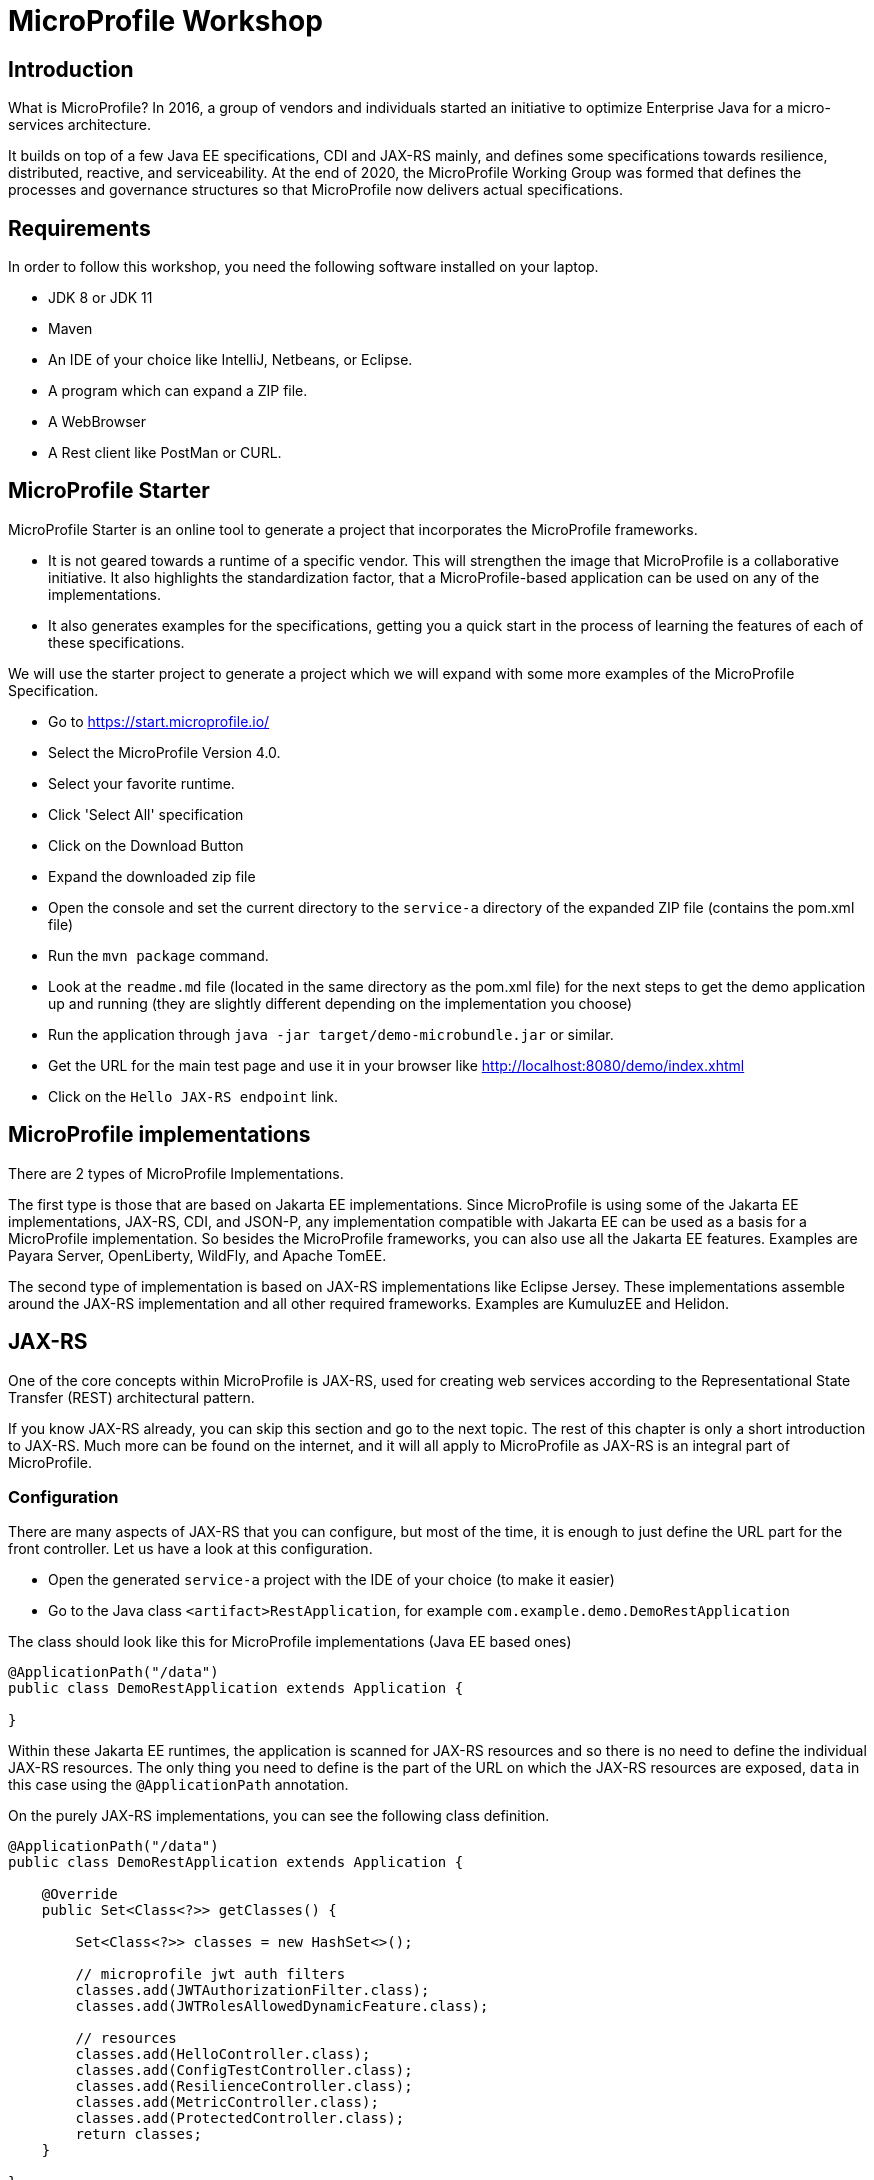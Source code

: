 # MicroProfile Workshop

## Introduction

What is MicroProfile? In 2016, a group of vendors and individuals started an initiative to optimize Enterprise Java for a micro-services architecture.

It builds on top of a few Java EE specifications, CDI and JAX-RS mainly, and defines some specifications towards resilience, distributed, reactive, and serviceability. At the end of 2020, the MicroProfile Working Group was formed that defines the processes and governance structures so that MicroProfile now delivers actual specifications.

## Requirements

In order to follow this workshop, you need the following software installed on your laptop.

* JDK 8 or JDK 11
* Maven
* An IDE of your choice like IntelliJ, Netbeans, or Eclipse.
* A program which can expand a ZIP file.
* A WebBrowser
* A Rest client like PostMan or CURL.

## MicroProfile Starter

MicroProfile Starter is an online tool to generate a project that incorporates the MicroProfile frameworks.

* It is not geared towards a runtime of a specific vendor. This will strengthen the image that MicroProfile is a collaborative initiative. It also highlights the standardization factor, that a MicroProfile-based application can be used on any of the implementations.
* It also generates examples for the specifications, getting you a quick start in the process of learning the features of each of these specifications.

We will use the starter project to generate a project which we will expand with some more examples of the MicroProfile Specification.

* Go to https://start.microprofile.io/
* Select the MicroProfile Version 4.0.
* Select your favorite runtime.
* Click 'Select All' specification
* Click on the Download Button
* Expand the downloaded zip file
* Open the console and set the current directory to the `service-a` directory of the expanded ZIP file (contains the pom.xml file)
* Run the `mvn package` command.
* Look at the `readme.md` file (located in the same directory as the pom.xml file) for the next steps to get the demo application up and running (they are slightly different depending on the implementation you choose)
* Run the application through `java -jar target/demo-microbundle.jar` or similar.
* Get the URL for the main test page and use it in your browser like http://localhost:8080/demo/index.xhtml
* Click on the `Hello JAX-RS endpoint` link.

## MicroProfile implementations

There are 2 types of MicroProfile Implementations.

The first type is those that are based on Jakarta EE implementations. Since MicroProfile is using some of the Jakarta EE implementations, JAX-RS, CDI, and JSON-P, any implementation compatible with Jakarta EE can be used as a basis for a MicroProfile implementation.
So besides the MicroProfile frameworks, you can also use all the Jakarta EE features. Examples are Payara Server, OpenLiberty, WildFly, and Apache TomEE.

The second type of implementation is based on JAX-RS implementations like Eclipse Jersey. These implementations assemble around the JAX-RS implementation and all other required frameworks. Examples are KumuluzEE and Helidon.

## JAX-RS

One of the core concepts within MicroProfile is JAX-RS, used for creating web services according to the Representational State Transfer (REST) architectural pattern.

If you know JAX-RS already, you can skip this section and go to the next topic. The rest of this chapter is only a short introduction to JAX-RS. Much more can be found on the internet, and it will all apply to MicroProfile as JAX-RS is an integral part of MicroProfile.

### Configuration

There are many aspects of JAX-RS that you can configure, but most of the time, it is enough to just define the URL part for the front controller.  Let us have a look at this configuration.

* Open the generated `service-a` project with the IDE of your choice (to make it easier)
* Go to the Java class `<artifact>RestApplication`, for example `com.example.demo.DemoRestApplication`

The class should look like this for MicroProfile implementations (Java EE based ones)

----
@ApplicationPath("/data")
public class DemoRestApplication extends Application {

}
----

Within these Jakarta EE runtimes, the application is scanned for JAX-RS resources and so there is no need to define the individual JAX-RS resources. The only thing you need to define is the part of the URL on which the JAX-RS resources are exposed, `data` in this case using the `@ApplicationPath` annotation.

On the purely JAX-RS implementations, you can see the following class definition.

----
@ApplicationPath("/data")
public class DemoRestApplication extends Application {

    @Override
    public Set<Class<?>> getClasses() {

        Set<Class<?>> classes = new HashSet<>();

        // microprofile jwt auth filters
        classes.add(JWTAuthorizationFilter.class);
        classes.add(JWTRolesAllowedDynamicFeature.class);

        // resources
        classes.add(HelloController.class);
        classes.add(ConfigTestController.class);
        classes.add(ResilienceController.class);
        classes.add(MetricController.class);
        classes.add(ProtectedController.class);
        return classes;
    }

}
----

Here we need to define all JAX-RS resource so that they are found by the implementation and functionality can be used.

### JAX-RS resources

After the configuration, we can start creating the REST endpoints. We do this by annotating a POJO class with the `javax.ws.rs.Path` annotation. By doing this, it marks the class as a REST endpoint and defines the URL for the endpoint.

* Open the generated `service-a` project with the IDE of your choice (to make it easier)
* Go to the Java class `HelloController`, for example `com.example.demo.HelloController`

----
@Path("/hello")
@Singleton
public class HelloController {

    @GET
    public String sayHello() {
        return "Hello World";
    }
}
----

Besides the path annotation, which makes the endpoint available at the URL `<host>/<root>/data/hello`, you see also the `@Singleton` annotation. This `javax.inject.Singleton` CDI annotation defines that all requests are handled by a single instance. By default, when no annotation is given, a new instance is created for each new request. But since REST calls are meant to be stateless, there is no need to have a new instance of the class for each request. We will see later on that for most MicroProfile features a so-called CDI Scope defining annotation is required in order to work properly. After all, MicroProfile is built on top of CDI and is using CDI features extensively.

On the method, we see the `javax.ws.rs.GET` annotation which makes that any GET operation on the URL defined by the `@Path` will be handled by this method. In this case, it just returns the (HTML) text `Hello World`.

[[dynamic-jaxrs]]
### Dynamic Resources

In this section, we will add new functionality to our demo project which was generated by the MicroProfile Starter application. We will make the above Hello-world style application a bit more interactive and will pass it the name of the person we want to greet.

So when we use the URL `<host>/<root>/data/greet/Rudy`, we want to have the response `Hello Rudy`.

* Open the generated `service-a` project with the IDE of your choice.
* Create a new Java class called `GreetingResource`.
* Add the `@javax.ws.rs.Path("greet")` and the `@javax.inject.Singleton` at the class definition.
* Create the method which will implement the 'business logic'. In this case a simple greeter method.
----
public String sayHi(String name) {
    return "Hello " + name;
}
----
* Let us convert this method to a REST endpoint by adding the `@javax.ws.rs.GET` and `@javax.ws.rs.Path("{name}")` to the method. The `@Path` here defines the placeholder within the URL to retrieve our parameter. When we put something within curly brackets in the `@Path` it is not considered a fixed value but denotes a variable, a placeholder which will be determined for each request.
* Map the placeholder of the URL to the method parameter by annotating the method parameter with `@javax.ws.rs.PathParam("name")`. The value of the placeholder defined within the `@Path` and value used in `@PathParam` must match of course.

The complete Java code looks like this:

----
@Path("/greet")
@Singleton
public class GreetingResource {

    @GET
    @Path("{name}")
    public String sayHi(@PathParam("name") String name) {
        return "Hello "+name;
    }
}
----

Remark: For the JAX-RS based implementations, we need to add this `GreetingResource` class to the list of JAX-RS endpoints within the `<artifact>RestApplication` class.

You can now run the updated application and see if the URL works as intended.

### JSON support

The support for consuming and producing JSON is a required feature for all implementations of MicroProfile.  This is already by default when the implementation is based on Jakarta EE. As a developer, you don't need to configure anything, just indicating that a certain endpoint uses the JSON (de)serialization.

In this example, we will create an endpoint that accepts some JSON payload through a POST and returns some JSON data as a result.

* Open the generated `service-a` project with the IDE of your choice.
* Create a new Java class called `InputData`. It will hold the data received through the endpoint. It is just a POJO with 2 properties, `name` and `age`.
----
public class InputData {

    private String name;
    private int age;
    // getters and setter omitted
----
* Create a new Java class called `OutputData`. It will hold the data sent by the endpoint. It is just a POJO with 2 properties, `name` and `year`.
----
public class OutputData {

    private String name;
    private int year;
    // getters and setter omitted
----
* Create a new Java class called `PersonResource`.
* Add the `@javax.ws.rs.Path("person")` and the `@javax.inject.Singleton` at the class definition.
* Create the method which will implement the 'business logic'. Here it will calculate the year of birth based on the age.
----
public OutputData calculateYear(InputData inputData) {
    OutputData result = new OutputData();
    result.setName(inputData.getName());
    LocalDateTime year = LocalDateTime.now().minusYears(inputData.getAge());
    result.setYear(year.getYear());

    return result;
}
----
* Convert this method to a REST endpoint by adding the following annotations
----
@javax.ws.rs.POST
@javax.ws.rs.Consumes(javax.ws.rs.core.MediaType.APPLICATION_JSON)
@javax.ws.rs.Produces(javax.ws.rs.core.MediaType.APPLICATION_JSON)
----
* We now define the Http Method as POST, and specify that the body and result need to be converted to/from JSON.

The complete Java code for `PersonResource` looks like this:

----
@Path("/person")
@Singleton
public class PersonResource {

    @POST
    @Consumes(MediaType.APPLICATION_JSON)
    @Produces(MediaType.APPLICATION_JSON)
    public OutputData calculateYear(InputData inputData) {
        OutputData result = new OutputData();
        result.setName(inputData.getName());
        LocalDateTime year = LocalDateTime.now().minusYears(inputData.getAge());
        result.setYear(year.getYear());

        return result;
    }
}
----

Remark: For the JAX-RS based implementations, we need to add this `PersonResource` class to the list of JAX-RS endpoints within the `<artifact>RestApplication` class.

You can test this endpoint with the following CURL command. use the corresponding functionality of a REST client tool like PostMan.

----
curl  -H "Content-Type: application/json" --data '{"name":"Rudy","age":48}' -X POST http://localhost:8080/data/person
----

### Validating input

In the above example when we calculate the year, we do not perform any check on the input data. In this example, we will fix this as data validation is an important part of your application.

With JAX-RS, the HTTP status of the response tells us something about the outcome of the request. Until now, we have just returned some value (a String, a POJO transformed to JSON, etc ...) from the method which was interpreted by the system as a success and thus status 200 is used.
If we want to define the HTTP Status our-self, we have to return an instance of `javax.ws.rs.core.Response`. In this example, we will validate if the `age` value is a valid value and return an HTTP Error Status in case it is not.

* Open the generated `service-a` project with the IDE of your choice.
* Copy the code within the `PersonResource` to a new Java Class `ValidatingPersonResource`.
* Change the `@Path` value to `person2` since we need a different URL than the original endpoint.
* Change the return value of the method from `OutputData` to `javax.ws.rs.core.Response`
* Add the following check at the beginning of the method.
----
if (inputData.getAge() < 1) {
    return Response.status(PRECONDITION_FAILED).build();
}
----
* The 'Precondition Failed' corresponds with HTTP Status 412 and is used to indicate that the requirements for the input data aren't met. In this case, an age value of 0 or lower is not valid.
* Change the return for the method to type Response as follow:
----
return Response.ok().entity(result).build();
----
* We now specifically define the HTTP status of the response (ok which means 200) and define the payload of the response with the `entity()` method.


The method should look now like this
----
public Response calculateYear(InputData inputData) {
    if (inputData.getAge() < 1) {
        return Response.status(PRECONDITION_FAILED).build();
    }
    OutputData result = new OutputData();
    result.setName(inputData.getName());
    LocalDateTime year = LocalDateTime.now().minusYears(inputData.getAge());
    result.setYear(year.getYear());

    return Response.ok().entity(result).build();
}
----

Remark: For the JAX-RS based implementations, we need to add this `ValidatingPersonResource` class to the list of JAX-RS endpoints within the `<artifact>RestApplication` class.

After deploying the updated version of our application we can test it out with a similar CURL command. Do not forget to change the URL and to play with the value of the age within the JSON data we send.

----
curl  -H "Content-Type: application/json" --data '{"name":"Rudy","age":48}' -X POST http://localhost:8080/data/person2
curl  -H "Content-Type: application/json" --data '{"name":"Rudy","age":-1}' -X POST http://localhost:8080/data/person2
----

## CDI

With CDI (Contexts and Dependency Injection), you can easily get hold of a required dependency for your code like a service or utility class.

If you know CDI already, you can skip this section and go to the next topic. The rest of this chapter is only a short introduction. Much more can be found on the internet and it will all apply to MicroProfile as CDI is an integral part of MicroProfile.

When relying on CDI, there is no need to instantiate the object, called a CDI bean, yourself. This is done by the container but it does much more than just performing the creation. It also makes sure that you receive a copy of the object suited for your situation based on the scope you specified. It wraps the object in a proxy and the functionality which is specified by the container and/or the developer (applying interceptors and alike) and allows for initialization of the object.


### Scopes

Within CDI, you can assign your component a specific scope. Classic scopes are `RequestScoped`, `SessionScoped` and `ApplicationScoped`. This scope determines if a new instance needs to be created or an existing one can be reused. When you define the Class as `RequestScoped` then you receive a different instance for each request. On the other hand, there is only one instance created and used in case you use the `ApplicationScoped`. When there are no users and request specific data, this one is, of course, a memory-efficient way.

Within MicroProfile based applications, the `RequestScoped` and `ApplicationScoped` are the 2 most important scopes. The first one can be used when you store some request-specific information. The latter will be used for service or utility like stateless classes.

Let us update the Dynamic Resources example of the JAX-RS section. In case you skipped, have a look, at <<dynamic-jaxrs, Dynamic Resources>>


* Open the generated `service-a` project with the IDE of your choice.
* Create a new Java class called `GreetingHelper`.
* Define the CDI scope as `javax.enterprise.context.ApplicationScoped` since is it a stateless helper method.
* Define the 'business' method, here it returns a greeting for a name.
----
  public String defineGreeting(String name) {
      return "Hello " + name;
  }
----
* 'Inject' the `GreetingHelper` within the `GreetingController` we have created in the JAX-RS example.
----
@Inject
private GreetingHelper greetingHelper;
----
* The container will provide a suitable object for this dependency to our controller. In this example, it is just the instance of the _GreetingHelper_ the container has prepared for us.
* Use the _GreetingHelper_ within the `sayHi` method. It is a good practice to keep the 'business logic' separated (the greeting logic) from the code responsible for the interfacing with the client (the JAX-RS code in our case) to increase the reusability later on if needed.


### beans.xml

The `beans.xml` file can be used to configure the CDI functionality within your application. You can use it to activate alternative bean definitions and interceptors.  They are not covered in this tutorial, so have a look at some internet resource for examples on this.

The `beans.xml` can also be used to indicate what Java classes must be turned into a CDI bean.  You can have the option `ALL` that creates a CDI bean definition for all Java classes. That is the case for the generated demo code although this is not the best practice. It is required for some examples on certain runtimes to work correctly.

The preferred mode for the _discovery mode_ is the value `ANNOTATED`. It gives you as developer the full control of what is handled by the CDI engine and is optimal from a performance perspective. It only creates CDI bean metadata for those Java classes that have a CDI scope annotation (the correct definition is any java class that has a bean defining annotation) and thus less memory is used to store this information.


* Open the generated `service-a` project with the IDE of your choice.
* Change the `bean-discovery-mode`property value within the `beans.xml` file.
----
beans xmlns="http://xmlns.jcp.org/xml/ns/javaee"
       xmlns:xsi="http://www.w3.org/2001/XMLSchema-instance"
       xsi:schemaLocation="http://xmlns.jcp.org/xml/ns/javaee http://xmlns.jcp.org/xml/ns/javaee/beans_1_1.xsd"
       bean-discovery-mode="annotated">
----

### Initialization

When a CDI bean is created by the container, it gets initialized with all other dependencies. But as a developer, you have the chance to perform some specific initialization too. There is also the option to execute a method when the CDI bean is removed from the container and made available for Garbage Collection but this is less used.

The method annotated with the `javax.annotation.PostConstruct` annotation gets executed after the bean has received all the other dependencies but just before it is placed into service within the container. The developer can use it for any programmatic preparation of the CDI bean and can use at that point already all the _injected_ references.

As an example, we will continue on the previous example and will initialize the _Hello_ greeting value in a variable.

* Open the generated `service-a` project with the IDE of your choice.
* Create an instance variable in the class GreetingHelper to hold the greeting value
----
private String greetingMsg;
----
* Create the initialization method where we set the instance variable.
----
public void init() {
   greetingMsg = "Hello from helper %s";
}
----
* Annotate the `init()` method with `javax.annotation.PostConstruct` so that the method is executed when the CDI bean is created.
* Use the `greetingMsg` variable within the `defineGreeting()` method.

### Factory method

Besides the initialization method described in the previous section, there are situations where you need to perform a more complex setup of the CDI bean. For those cases, you can use the factory method pattern to create your CDI bean.

In that scenario, you instantiate the object yourself and perform any necessary action. Other dependencies aren't injected automatically into your instance, but you can programmatically access the CDI container and requests beans from it.

A method can be marked as creating a CDI bean with the `javax.enterprise.inject.Produces` annotation. (Do not confuse this Produces annotation with the one from JAX-RS which defines the format of the response)

In this example, we will transform the `GreetingHelper` example we created above to use the Factory method pattern. But of course, it is not a very good example of this pattern as it was already working fine as it was.

* Open the project with the IDE of your choice.
* Remove the `ApplicationScoped` and `PostConstruct` annotations from the class `GreetingHelper`.
* Create a new Java class called `GreetingHelperProducer`. The name can be anything and has no specific requirements but it is always a good practice to give it a name that clearly indicates the functionality.
* Annotate the class with the `javax.enterprise.context.ApplicationScoped`.
* Create a method that returns an instance of the `GreetingHelper` object.
----
public GreetingHelper createHelper() {
    GreetingHelper result = new GreetingHelper();
    result.init();
    return result;
}
----
* Annotate this method with `javax.enterprise.inject.Produces`. The `GreetingHelper` instance in our case will have scope _ApplicationScope_ since it is produced by a CDI bean of that scope. You can create CDi beans with a specific scope by using a scope on the method.
* When a bean now needs to have an instance of the `GreetingHelper` class, it will execute the `createHelper()` method. In this case, the method will only be executed once since there is only one bean of type _ApplicationScoped_.

### Events

Another very nice feature of CDI is the ability to use events between a producer and consumer. In contrast to other similar systems, there is no need to register a listener to the consumer. The system is completely loosely couples without any links between the parts.

In this example, we will update the project so that a CDI event is sent out when we access the dynamic REST endpoint.

* Open the generated `service-a` project with the IDE of your choice.
* Create the class `SomeEvent which will contain the payload of our event but is also used to characterize our specific event.
* Create an instance variable `name` to hold the String value used.
* Create a constructor to set this parameter and a getter to retrieve the value.
----
private String name;

public SomeEvent(String name) {
    this.name = name;
}

public String getName() {
    return name;
}
----
* Create a CDI bean called `UsageCollector` which will capture all the CDI events which are created.
* Define the CDI bean as `@ApplicationScoped`
* Create a method which will be called as the listener method. The `@Obserserves` annotation on the parameter determines for which CDI events this method will be used as a listener.
----
public void logUsage(@Observes SomeEvent someEvent) {
    System.out.println("Endpoint called with name : " + someEvent.getName());
}
----
* Within the `GreetingResource` inject a producer which can fire events of type `SomeEvent`
----
@Inject
private Event<SomeEvent> someEvent;
----
* When the JAX-RS endpoint is called, fire the CDI event with the _name_ as payload. Add the following line within the `sayHi` method.
----
    someEvent.fire(new SomeEvent(name));
----

Deploy the updated application and let us test it out. Within your browser, use the following URL `<host>/<root>/data/hello/Rudy` to access the endpoint which will also emit the CDI event. The message should appear in the log.

## JSONP

JSONP stands for JSON Processing or parse, generate, transform and query JSON. Most developers use it to generate some JSON without the need to have a Java Object first. You can define the name-value pairs which are converted to the correct syntax.

Using JSONP to parse is less used as having the user data posted to your endpoint in a Java object is most of the time much more convenient (and type-safe)

### Generate JSON

In this example, we will recreate the scenario which calculates the year of birth we handled when looking at JAX-RS dynamic use case.

* Open the generated `service-a` project with the IDE of your choice.
* Create a new Java class called `PersonControllerJSONP`.
* Add the `@javax.ws.rs.Path("personJSONP")` and the `@javax.inject.Singleton` at the class definition.
* Create the method which will implement the 'business logic'. Here it will calculate the year of birth based on age.
----
public String calculateYear(InputData inputData) {
    LocalDateTime year = LocalDateTime.now().minusYears(inputData.getAge());

    JsonObject json = Json.createObjectBuilder()
        .add("name", inputData.getName())
        .add("year", year.getYear()).build();

    return json.toString();
}
----
* With the help of a builder, retrieved by `Json.createObjectBuilder()`, you can create the JSON by adding name/value pairs. More complex structures are also possible of course.
* Convert this method to a REST endpoint by adding the following annotations
----
@javax.ws.rs.POST
@javax.ws.rs.Consumes(javax.ws.rs.core.MediaType.APPLICATION_JSON)
@javax.ws.rs.Produces(javax.ws.rs.core.MediaType.APPLICATION_JSON)
----
* We now define the Http Method as POST, and specify that the body and result need to be converted to/from JSON.

Remark: For the JAX-RS based implementations, we need to add this `PersonControllerJSONP` class to the list of JAX-RS endpoints within the `<artifact>RestApplication` class.

You can test this endpoint with the following CURL command. use the corresponding functionality of a REST client tool like PostMan

----
curl  -H "Content-Type: application/json" --data '{"name":"Rudy","age":48}' -X POST http://localhost:8080/data/personJSONP
----

## MicroProfile Config

With the MicroProfile Config specification, your application can retrieve some configuration values from various sources. It allows you to create an immutable application and read the values which are different for each environment (like test, acceptance, and production).

The value is searched in different sources which can be configured or even created by the developer. Each source has a priority and when a configuration value is found in a source, that value is taken. This allows having a configuration system where values can easily be overridden for specific cases or environments. And of course, the conversion between String values and Java types are also covered by this specification.

### Get configuration value

The most straightforward way of getting a configuration value is by using the CDI injection mechanism. The MicroProfile Config has defined the `org.eclipse.microprofile.config.inject.ConfigProperty` CDI qualifier to identify which value we want.

This is important because the CDI container would not know which String we are referring to when we ask it to inject a 'String'. There are some many String`s at runtime but probably none of them is a CDI bean. With the CDI qualifier (the _ConfigProperty_ annotation), we can specifically indicate which String we want from the Configuration value.

The MicroProfile Starter created an example of such an injection of the configuration value. Let us have a look, at it.

* Open the generated `service-a` project with the IDE of your choice (to make it easier)
* Have a look at the class `ConfigTestController`
* You will see the injection of the configuration value. With the `@ConfigProperty` we indicate the key of the config value we are interested in.
----
@Inject
@ConfigProperty(name = "injected.value")
private String injectedValue;
----
* The value for this configuration parameter is defined within the `microprofile-config.properties` file which is located within the `/resources/META-INF` directory.
----
injected.value=Injected value
----
* The injected value is used in the endpoint defined by the method `getInjectedConfigValue()`.

You can see the injection of the parameter in action by using the following URL in your browser `<host>/<root>/data/config/injected`

### Using variables

It is now also possible to use variables within configuration values. This allows you to avoid some duplication when you define parameters. A typical example is the hostname of an external system like as you can define with the configuration of the MicroProfile rest Client we will see later on.

Let us change the example that uses the MicroProfile Configuration value through injection.

* Open the generated `service-a` project with the IDE of your choice (to make it easier)
* Edit the configuration value within the `microprofile-config.properties` file.
----
injected.value=Injected value; ${otherkey}
----

After building the application and running it with an additional parameter `-Dotherkey=variables` on the command line, you can see that the outcome on the page in the browser for the URL `<host>/<root>/data/config/injected` contains now the resolved key we specified on the command line also.

### Programmatic getting values

Another alternative for getting a configuration value is the programmatic way using the Config API. For the moment there is no real benefit unless the class can't be turned into a CDI bean, from using the API to retrieve configuration values but in a future release, this API will be extended to contain more features. With the API you can have a look at which Configuration sources are defined and get a list of all configuration parameters which are defined. Of course, the Config API can also be used outside the CDI scope.

The MicroProfile Starter created also an example of programmatic access. Let us have a look, at it.

* Open the generated `service-a` project with the IDE of your choice (to make it easier)
* Have a look at the `getLookupConfigValue()` method in the class `ConfigTestController`.
----
Config config = ConfigProvider.getConfig();
String value = config.getValue("value", String.class);
----
* The `Config` instance is retrieved from the Configuration provider and then in the next statement the value for the parameter is retrieved.

### ConfigSources

As already mentioned in the introduction,  various sources are consulted to find the value of a configuration key.

In this example, we build a simple rest endpoint and play a bit more with the various configuration sources.

* Open the generated `service-a` project with the IDE of your choice.
* Add a new JAX-RS resource, called `ConfigSourcesController` and set the URL with the `@Path("/config-sources")`
* Specify also the CDI scope `@ApplicationScoped` so that we can inject the configuration value.
* Inject a configuration value, but we specify also a default value. When no value is defined within the configuration sources, we do not get an exception but this default value is taken.
----
@Inject
@ConfigProperty(name = "config.key", defaultValue = "From Code")
private String configValue;
----
* Define the GET endpoint to return the configuration value so that we can see what the application received as a value.
----
@GET
public String getInjectedConfigValue() {
    return "Config value : " + configValue;
}
----

Remark: For the JAX-RS based implementations, we need to add this `ConfigSourcesController` class to the list of JAX-RS endpoints within the `<artifact>RestApplication` class.

Build the application with maven (`mvn clean package`) and start it up. The exact command depends on the MicroProfile implementation you have chosen and this you can find in the _readme.md_ file which is also available in the project.

We first start it up with no additional parameters
----
java -jar target/demo-microbundle.jar
----

If we now open our browser with the following URL `<host>/<root>/data/config-sources` we get the default value we have defined in the code.

But we can start the application with a System parameter defining an alternative value for the configuration value.

----
java -Dconfig.key=System -jar target/demo-microbundle.jar
----

If we refresh our browser when the application is started, we see that the endpoint returns the value we have specified on the command line.

Another source that is supported by default are the environment variables. In that case, a special rule is applied as environment variables can't contain a `.` (dot), for example. These characters are converted to an _ before the key value is looked up.  In the above example, `config_key` env variable is used when the application request the value if `config.key`.

### Optional configuration

Besides the fact that a configuration parameter always has a value, there are also many use cases when the value can be optional. Most of those cases are encountered when you create some kind of library or reusable code. In those situations, you can easily have the case that for some applications you have a value but for others, it should be blank.

When you inject the value as we have seen in the previous section, or when you retrieve it programmatically with `config.getValue()` you receive an exception when the parameter key isn't defined in any of the config resources.

However, you also have the possibility to request for an optional parameter value with MicroProfile Config. Besides the `defaultValue` attribute we have used in the previous section, another option is the use of `Optional` from Java.

* Open the generated `service-a` project with the IDE of your choice.
* Create a class named `OptionalValueController` and define it as a JAX-RS resource by annotating it with `@Path("/config/optional")` which also define the URL on which it will be available.
* Define the JAX-RS resource as a CDI bean by annotating it with `@ApplicationScoped`.
* Define an instance variable of type `Optional<String>`
* Add the annotations to make it a configuration parameter which will be injected.
----
@Inject
@ConfigProperty(name = "optional.value")
private Optional<String> optionalValue;
----
* Create a method which will return the instance variable value or some default value.
----
public String getInjectedConfigValue() {
    return "Optional Config value " + optionalValue.orElse("No Value Defined");
}
----
* Mark the method as linked to the GET operation by adding the `@GET` annotation.

Remark: For the JAX-RS based implementations, we need to add this `OptionalValueController` class to the list of JAX-RS endpoints within the `<artifact>RestApplication` class.

When you now deploy the application and request the following URL in your browser `<host>/<root>/data/config/optional` you receive the default value defined within the `orElse()` method.

In the case you define a value within the file `microprofile-config.properties`, you will get the configured value.

----
optional.value=A real value
----

### Conversions

Values defined as configuration values are all a set of characters and thus a String value. MicroProfile Config allows for automatic conversion to the correct Java type.

You probably saw already an example of this when we introduced MicroProfile Config in the example generated by the MicroProfile Starter application. If you missed it, let go back to that example.

* Open the generated `service-a` project with the IDE of your choice (to make it easier)
* Have a look at the class `ConfigTestController`
* You will see the injection of the configuration value. With the `@ConfigProperty` we indicate the key of the config value we are interested in.
----
@Inject
@ConfigProperty(name = "injected.age")
private Integer age;
----
* In the above case, the value will be converted to an `Integer` and this conversion will result in an exception when this conversion fails of course.

Conversion to the basic Java types, like boolean, int, float, and Class are supported by default.

There is also the principle of the implicit converter which tries to converter the String value. These are the rules.

- The target type `T` has a `public static T of(String)` method, or
- The target type `T` has a `public static T valueOf(String)` method, or
- The target type `T` has a `public Constructor with a String parameter`, or
- The target type `T` has a `public static T parse(CharSequence)` method

You can read more about converters on this page from the link:https://github.com/eclipse/microprofile-config/blob/master/spec/src/main/asciidoc/converters.asciidoc[MicroProfile Configuration Spec]

### Parameter and collection type

MicroProfile Config not only supports single values but also supports collections of a type as a parameter value. No specific configuration or programming is required to activate this support. It can be combined with the default, implicit, and custom converters.

In this example, we will see how we can retrieve a parameter that consists of a List of String values.

* Open the generated `service-a` project with the IDE of your choice.
* Create a class named `ConverterController` and define it as a JAX-RS resource by annotating it with `@Path("/config/converter")` which also defines the URL on which it will be available.
* Define the JAX-RS resource as a CDI bean by annotating it with `@ApplicationScoped`.
* Define an instance variable of type `List<String>` and define the `@ConfigProperty` to refer to a configuration key.
----
@Inject
@ConfigProperty(name = "myPets")
private List<String> pets;
----
* Create the method which will return the value of the String list. We will use the Java 8 joining method for this purpose.
----
public String getConfigValue() {
    String myPets = String.join(" - ", pets);
    return String.format("Pets : %s", myPets);
}
----
* Mark the method as linked to the GET operation by adding the `@GET` annotation.
* Define a value for the configuration within the file `microprofile-config.properties`. The `,` is used to separate the different items. When the value itself contains a `,` you need to escape it as demonstrated in the example.
----
myPets=dog,cat,dog\\,cat
----

Remark: For the JAX-RS based implementations, we need to add this `ConverterController` class to the list of JAX-RS endpoints within the `<artifact>RestApplication` class.

Deploy the application and open the browser and point to the URL `<host>/<root>/data/config/converter` and see how the configuration parameter value is corrected converted to a collection type.

### Custom converters

When the default converters (to instances like int, boolean and float) or the implicit converters are not doing the job you want, you can always create your own converter.

In this example, we create a converter for our RGB class that holds colour values.

* Open the generated `service-a` project with the IDE of your choice.
* Create a `RGB` class that represent the class for our specific configuration parameter.
* Create the 3 instance variables to hold the colour values, a constructor to initialise the class, the getters and a `toString()` implementation so that we can easily print out the contents of the instance.
----
public class RGB {
    private int r;
    private int g;
    private int b;

    public RGB(int r, int g, int b) {
        this.r = r;
        this.g = g;
        this.b = b;
    }

    // getters omitted for brevity

    @Override
    public String toString() {
        return "RGB{" +
                "r=" + r +
                ", g=" + g +
                ", b=" + b +
                '}';
    }
}
----
* Create a `RGBConverter` class which will convert the String value to an instance of the `RGB` class we have defined.
* The class needs to implement the `org.eclipse.microprofile.config.spi.Converter` interface
----
implements Converter<RGB>
----
* Create the required `convert()` method where we implement a simplified conversion (without error checking)
---
    public RGB convert(String s) {
        String[] parts = s.split(",");
        return new RGB(Integer.parseInt(parts[0]), Integer.parseInt(parts[1]), Integer.parseInt(parts[2]));
    }
---
* The converter needs to be registered through the service Loader mechanism of Java. So start by creating the file `src/main/resources/META-INF/services/org.eclipse.microprofile.config.spi.Converter`
* Add the fully qualified name of our converter into this file.
----
com.example.demo.config.RGBConverter
----
* Open the `ConverterController` we created in the previous example.
* Add an instance variable of `RGB` and define also the link with the configuration key. There is no need to specify our custom converter here since it will be selected based on the type of the instance variable.
----
@Inject
@ConfigProperty(name = "color")
private RGB rgbValue;
----
* Update the return value of the method `getConfigValue()` to include the value of the `RGB` instance.
----
return String.format("Pets : %s, Color :  %s", myPets, rgbValue);
----
* Add a configuration value for the key `color` within the `microprofile-config.properties` file.
----
color=100,200,128
----

Update the running application and have a look at the output for the endpoint `<host>/<root>/data/config/converter` in your browser.

## MicroProfile Rest Client

The JAX-RS specification (Jakarta EE) has a nice client-side builder for creating and calling REST endpoints. An example of calling such an endpoint that retrieves the `Employee` data could look like this.

----
  private Client client = ClientBuilder.newClient();

  public Employee getJsonEmployee(int id) {
      return client
        .target(REST_URI)
        .path(String.valueOf(id))
        .request(MediaType.APPLICATION_JSON)
        .get(Employee.class);
  }
----

However, this approach is still closely related to how the REST call is building up and executed. It assembles the URL, defines the expected format of the response, and then performs the GET operation.

With the MicroProfile Rest Client specification, the idea is that we work in a much more type-safe manner and that the called endpoints are represented by interfaces. There would almost be no difference between calling a method within the same JVM and calling a REST endpoint on a remote server. However, one should not forget that REST is not made for remote procedure calls but is data-oriented.

The idea of MicroProfile Rest Client is that you indicate some JAX-RS concepts on the interface and that a JAX-RS client will be generated automatically based on this information to call the endpoint. The example will make this concept much clearer.


### CDI Based Type-Safe Rest Client

The starter has generated an example for the Rest Client.  Until now, we only have looked at the `service-a` project that was in the download.

The downloaded zip file also contains a `service-b` directory that contains a few endpoints that are called from the `service-a` application. It demonstrates the typical usage of a microservices architecture solution.

Let us have a look at the example of the Rest Client.


* Open the generated `service-b` project with the IDE of your choice.
* Have a look at the class `ServiceController`.  It defines an endpoint that takes a URL parameter and returns this to the caller. +
This doesn't contain any MicroProfile specific code or annotations. This means you will be able to call any kind of endpoint, regardless of the technology it is created with.
* Follow the instructions in the readme document of the service-b directory and start up the runtime.  Once it is up, you can test it out by calling a similar URL in the browser
----
http://localhost:8180/data/client/service/Payara
----
* Open the generated `service-a` project with the IDE of your choice.
* Look for the interface `Service`
----
@RegisterRestClient
@ApplicationScoped
public interface Service {

    @GET
    @Path("/{parameter}")
    String doSomething(@PathParam("parameter") String parameter);

}
----
* The `@RegisterRestClient` annotation instructs the runtime to create a Rest Client for an endpoint described in this interface.
* The Method signature and the annotations within the interface need to match with the endpoint of the service we like to call. In this example, it means we define de @Path annotation with the path parameter and define the Path Parameter as a method argument. We also indicate the call must be performed through a GET method. +
 As you can see, the method signature and annotations on the method within the `Service` interface and the one in the `ServiceController` class are identical. In fact, you can define it as an interface and let the annotations inherit if you like that.
* The generated Rest Client is used within the class `ClientController` in the `service-a` project.
----
    @Inject
    @RestClient
    private Service service;

    @GET
    @Path("/test/{parameter}")
    public String onClientSide(@PathParam("parameter") String parameter) {
        return service.doSomething(parameter);
    }
----
* The generated Rest Client is a CDI bean and thus can be injected into another bean.  We only need to add a qualifier `@RestClient` to indicate to the runtime we want to the generated code here.
* Calling the remote endpoint looks like a regular call of an in JVM call.  Based on the statement `service.doSomething(parameter)` it appears a regular call but in fact, a call to the remote endpoint is generated, executed and necessary conversions to and from JSON are performed.
* The last piece of the puzzle is that we define the actual URL where the endpoint can be called. Add the configuration for the endpoint as a MicroProfile configuration value. Add a similar entry like this in the `microprofile-config.properties` file.
----
com.example.demo.client.Service/mp-rest/url=http://localhost:8180/microprofile/data/client/service
----
* In the above config key, the first part if the fully qualified class name of the interface describing the remote service. The config value is dependent on the URL we have tested for the server side part in the first half of this example.

You can build and run the `service-a` project and test it out in the browser with the following URL `<host>/<root>/data/client/test/rudy`.  The return value you will see in the browser is produced by the `service-b` code.

### Using ClientBuilder

Just as you have the possibility of using CDI and a Java API within MicroProfile Config, you also have both options with MicroProfile Rest Client.

The general principles are the same. You model the endpoint you want to call in an interface, but this time you do not specify any CDI annotations, and with the `clientBuilder` you request the generated class capable of calling the endpoint.

In this example, we perform exactly the same functionality as in the previous section which was completely based on CDI. So we will reuse the server side part and the interface `Service`  from the previous example.

* Open the generated `service-a` project with the IDE of your choice.
* Create a JAX-RS resource so that we can call our code. The class can be called `ClientBuilderController`.
* Annotate it with `javax.ws.rs.Path("/clientBuilder")` and `javax.enterprise.context.ApplicationScoped`.
* Inject the URI on which the service can be found. We now just need the URL on which the endpoint can be found and do not need the Rest Client config anymore which we had in the previous example.
----
@Inject
@ConfigProperty(name = "serviceURI")
private URI serviceURI;
----
* Create the method which will be exposed as the endpoint for this JAX-RS resource. It will call the remote endpoint with a generated Rest Client.
----
public String withBuilder(String parameter) {
    // Implement
}
* The Rest Client can be build using the `RestClientBuilder` and then we just call the method as before.
----
Service serviceFromBuilder = RestClientBuilder.newBuilder()
        .baseUri(serviceURI)
        .build(Service.class);
return serviceFromBuilder.doSomething(parameter);
----
* The method needs to be linked with the JAX-RS resource path. This is also described a few times in the above examples, so here is the end result.
----)
@GET
@Path("/{parameter}")
public String withBuilder(@PathParam("parameter") String parameter) {
----
* Add the configuration for the URL as a MicroProfile configuration value.
----
serviceURI=http://localhost:8180/microprofile/data/client/service
----
* The config value is dependent on the URL we have tested for the server side part of the previous example.

Remark: For the JAX-RS based implementations, we need to add this `ClientBuilderController` class to the list of JAX-RS endpoints within the `<artifact>RestApplication` class.

Deploy the application and test it out in the browser with the following URL `<host>/<root>/data/client/builder/testing`.

### Adding functionality

The JAX-RS client has the possibility the add custom functionality. You can define `ClientRequestFilter` s to modify the outgoing request, `ClientResponseFilter` s to handle the response, and `MessageBodyWriter` s and `MessageBodyReader` s to define how the request and response data are written and read.

This kind of functionality can also be added to the MicroProfile Rest Client using both the CDI and the Java API way.

In this example, we will create a _ClientRequestFilter_ to view the final URL which is called by the Rest Client which can be handy for debugging purposes. It is built on top of the 2 previous examples, the CDI-based and the Java API-based usage of the MicroProfile Rest Client.

* Open the generated `service-a` project with the IDE of your choice.
* Create the class `DebugClientRequestFilter` which implements the `ClientRequestFilter` interface.
* Implement the `filter` method, here we just output the final URL.
----
@Override
public void filter(ClientRequestContext requestContext) throws IOException {
    System.out.println("Calling URL:" + requestContext.getUri());
}
----
* Add the `@RegisterProvider` annotation on the `Service` interface we have created for the CDI-based example earlier in this chapter. It makes sure that our _ClientRequestFilter_ is registered.
----
@RegisterProvider(DebugClientRequestFilter.class)
----

No other changes are required to use this custom functionality.

In this same example, we will also update the Java API-based example.

* Open the `ClientBuilderController` class we have created earlier.
* Add the following line in the builder usage so that our `DebugClientRequestFilter` will be used.
----
   .baseUri(serviceURI)
   .register(DebugClientRequestFilter.class)  // This is the line we need to add
   .build(Service.class);
----

Deploy the application and test it out in the browser with the following urls

- using the registration on the CDI based version `<host>/<root>/data/client/test/rudy`
- using the Java API based registration `<host>/<root>/data/clientBuilder/testing`

### Calling a Rest endpoint asynchronous

In this last example of the MicroProfile Rest Client, we will asynchronously call the Rest endpoint. There is no specific requirement on the 'server' side part of the example. It can just be a regular endpoint. The client side can continue with other tasks and pick up the result of the endpoint later on.

In this example, we will create a _heavy_ service that takes some time to complete. Here, for simplicity's sake, it is just a wait we introduce.  The client will call this endpoint and will continue with some other tasks before it 'retrieves' the value of this endpoint.

We need again two parts in this example, a remote endpoint which we call the _'heavy service'_ implemented in `service-b` project, and a client within the `service-a` project, the JAX-RS endpoint we will call directly from the browser.

* Open the generated `service-b` project with the IDE of your choice.
* Create a Class called `HeavyCalculationController` which will represent the 'heavy server' endpoint.
* Annotate the class with a `javax.ws.rs.Path` annotation so that it is associated with a certain URL.
----
@Path("/client/heavy")
----
* Create the method which will perform the calculation. In our example, it is just a wait and some logging output so that we can better understand what is happening
----
   public String calculate() {
       try {
           Thread.sleep(2000);
       } catch (InterruptedException e) {
           e.printStackTrace();  // FIXME Demo code
       }
       System.out.println("Returning result from Heavy service");
       return "The result after some substantial amount of calculation";
   }
----
* Add the `@javax.ws.rs.GET` annotations to the method so that it is turned into a JAX-RS endpoint.

You can see that we did not introduce any specific code on this server-side for the asynchronous handling (although that is also possible).

Remark: For the JAX-RS based implementations, we need to add this `HeavyCalculationController` class to the list of JAX-RS endpoints within the `<artifact>RestApplication` class.

Now we will asynchronously use this endpoint.

* Open the generated `service-a` project with the IDE of your choice.
* Create the Java interface `HeavyService` which will hold the definition of our remote endpoint.
* Indicate it is a CDI bean with a specific scope, `@ApplicationScoped` in our example, and also annotate it with `@org.eclipse.microprofile.rest.client.inject.RegisterRestClient` so that the implementation create a CDI bean out of this interface and makes it available for injection through CDI.
* The method we create for the endpoint has a specific return type, `CompletionStage` to make the usage asynchronous.
----
   @GET
   CompletionStage<String> calculate();
----
* Create a class `ClientAsyncController` which will represent the client side of this example.
* Make it also a JAX-RS resource so that we can call it from the browser. Annotate it with `javax.ws.rs.Path("/client-async")` and `javax.enterprise.context.ApplicationScoped`.
* Inject the Rest Client CDI bean which is generated by the system based on the interface definition we have created above.
----
@Inject
@RestClient
private HeavyService service;
----
* Create the method which will be exposed as the endpoint for this JAX-RS resource.
----
public String useAsync() {

}
----
* The first step is to call the remote endpoint. This returns us now a `CompletionStage` instance. This means that the method returns immediately and we can continue on the client-side and use this `CompletionStage` instance to retrieve the result of the call later on.
----
   CompletionStage<String> stage = heavyService.calculate();
----
* The 'other client-side' activity here is just writing something to the console.
* And then we can retrieve our result from the JAX-RS endpoint
----
String result;
try {
    result = stage.toCompletableFuture().get();
} catch (InterruptedException | ExecutionException e) {
    result = e.getMessage();
}
----
* Add the configuration for the endpoint as a MicroProfile configuration value. Add a similar entry like this in the `microprofile-config.properties` file.
----
com.example.demo.client.HeavyService/mp-rest/url=http://localhost:8180/microprofile/data/client/heavy
----
* In the above config key, the first part is the fully qualified class name of the interface describing the remote service. The config value is dependent on the URL we have tested for the server-side part in the first half of this example.

Remark: For the JAX-RS based implementations, we need to add this `ClientAsyncController` class to the list of JAX-RS endpoints within the `<artifact>RestApplication` class.

Deploy the application and test it out in the browser with the following URL `<host>/<root>/data/client-async`.

You can even play a bit more with the example and see the interaction. The 'client' can do many things and should not be 'listening' for the response from our heavy service. So when you also add a _sleep_ there, you will see the changed order of the log messages.

## Fault tolerance

With a micro-services architecture, you are entering the world of distributed computing systems. And thus you will be vulnerable to the distributed computing fallacies. One of the important aspects is that you have to deal with failure. Some services can be temporarily down, there are network issues, etc ... . The MicroProfile Fault Tolerance gives you strategies to handle those scenarios where execution isn't going as planned.

### BulkHead

With a bulkhead approach, you can avoid that an issue in one part of your system affects your complete application. With the bulkhead, you can limit the number of concurrent requests to a resource in a declarative way.

In this example, we will create a JAX-RS endpoint that takes some time to process (so it allows us to call it multiple times in a concurrent way) and that we make sure that only a certain amount of requests can be processed at the same time. This strategy can protect your endpoint and your system from being overloaded and bring the complete application down.

* Open the generated `service-a` project with the IDE of your choice.
* Create a Class called `SlowController` which will represent the endpoint that takes some time to complete and should not be overloaded.
* Annotate the class with a `javax.ws.rs.Path` annotation so that it is associated with a certain URL.
----
@Path("/bulk/slow")
----
* Define besides the `javax.enterprise.context.ApplicationScoped` annotation also the `org.eclipse.microprofile.faulttolerance.Bulkhead` annotation to define the maximal number of concurrent executions.
----
@Bulkhead(3)
----
* Define the method which will be turned into a JAX-RS endpoint. In this case, it doesn't do any useful but we make sure that it takes more than 500 milliseconds to execute.
----
public String calculate() {
    try {
        Thread.sleep(500);
    } catch (InterruptedException e) {
        e.printStackTrace();  // FIXME Demo code
    }
    return "Slow Result";
}
----
* Annotate the method `calculate()` with the `javax.ws.rs.GET` annotation so that we can call it from an URL.

Remark: For the JAX-RS based implementations, we need to add this `SlowController` class to the list of JAX-RS endpoints within the `<artifact>RestApplication` class.

We can already test this out by deploying the application and pointing our browser to the URL `<host>/<root>/data/bulk/slow`.

In the second part of this example, we create a small test program where we simulate multiple concurrent calls to the Bulkhead protected endpoint.

Since this test program involves a little bit more code than the rest of the examples here, you can find the code For the CallRest class at https://github.com/rdebusscher/microprofile-tutorial/blob/c47d543006b0413ffe70b869e65a1be91c5dc166/solution/service-a/src/main/java/com/example/demo/resilient/bulkhead/BulkHeadTester.java#L34

* Create a Class called `BulkHeadTester` and copy the `CallRest` class as an inner class into it.
* Make sure that you update the URL which will be called to the correct value according to the implementation you are using.
* Create a `main()` method which is our test program.
* Define a variable that will hold the number of requests and a for loop that calls the endpoint.
----
int number = 4;

for (int i = 0; i < number; i++) {
    new Thread(new CallRest(i)).start();
}
----
* With the server and our application running, execute the test programming

Since the number of requests is higher than the value we defined in the `Bulkhead` annotation, we receive an exception for some requests and only an actual response for 3 of our requests.

The Bulkhead annotation is a CDI interceptor that keeps track of the number of executions and thus can throw an exception when we have exceeded the maximum limit. When we combine the annotation with `org.eclipse.microprofile.faulttolerance.Asynchronous`, actual threads are used to execute the method and a Thread Pool is then used to limit the concurrent executions. In that case, we have also a waiting queue to our disposal instead of just throwing an exception immediately when the maximum number is exceeded.

Try this out and compare with the solution code if you are unsure if it is correct.

### Retry

A retry policy can be a good option in the case we are calling another service, possibly out of our control, which sometimes fails. With the retry we can then have another call in the hope it works this time.

So suppose we have our Service X which calls another service Y. When we receive an error from Service Y, we can propagate the error. By annotating the Service X with `@Retry` we can automatically perform a retry of Service X (and thus also try to call Service Y again)

In this example, we create a JAX-RS endpoint which alternatively fails and succeeds. But by using the annotation, we will see only the successful call because of the retry.

* Open the generated `service-a` project with the IDE of your choice.
* Create a Class called `RetryController` which will contain the JAX-RS endpoint which will fail regularly in our case.
* Annotate the class with a `javax.ws.rs.Path` annotation so that it is associated with a certain URL.
----
@Path("/retry")
----
* The `javax.enterprise.context.ApplicationScoped` annotation serves 2 important purposes now. We need it because of the CDI nature of the MicroProfile Fault Tolerance code but we will keep also a counter which tracks the number of invocations.
* Create the method which will be used as JAX-RS endpoint. The method will return a WebApplicationException when the invocation count is odd or return the invocation count.
----
private int counter = 0;

public String getNextEvenValue() {
    counter++;
    if (counter%2 == 0) {
        return String.valueOf(counter);
    } else {
        throw new WebApplicationException("Only even number allowed");
    }
}
----
* Annotate the method `getNextEvenValue()` with the `javax.ws.rs.GET` annotation so that we can call it from a URL.
* Annotate the class (or method) with `org.eclipse.microprofile.faulttolerance.Retry` so that we retry in case of an exception.

Remark: For the JAX-RS based implementations, we need to add this `RetryController` class to the list of JAX-RS endpoints within the `<artifact>RestApplication` class.

Deploy the application and your browser to the URL `<host>/<root>/data/retry`. You will see that you will receive the value `2` as the result. And that there is no error in the log nor in the browser for that first call to the method which resulted in the `WebApplicationException`.

When you refresh the page, you will receive `4`, then `6` and so on.

Have a look at the members of the `@Retry` annotation. The `maxRetries` limit the number of retries (so that we do no enter in an infinitive loop). We can also define a wait time between retries and define a period after which we give up retrying, even if the maximum number of retries isn't reached yet.

### CircuitBreaker

The circuit breaker pattern also deals with JAX-RS endpoints that fail. But it is targeted to another type of problem and provides a different solution. With `@Retry` we want to solve an occasional issue with an endpoint. With circuit breaker, we want to mitigate an outage or problem which can occur at a certain moment in time.

After a few problematic executions, the circuit breaker goes open and no call is going through anymore. After some wait time, some requests are again allowed to the actual endpoint to see if the problem is solved (the half-open state) Based on this 'test' request, the state can become closed (normal functionality) or back to open because the problem is still there.

In this example, we create a variant on the example we used for the Retry annotation. In contrast with what I mentioned, the endpoint will fail in a predictable way so that we can better understand how the functionality works.

* Open the generated `service-a` project with the IDE of your choice.
* Create a Class called `CircuitBreakerController` which will contain the JAX-RS endpoint which will fail predictably in our case.
* Annotate the class with a `javax.ws.rs.Path` annotation so that it is associated with a certain URL.
----
@Path("/breaker")
----
* The `javax.enterprise.context.ApplicationScoped` annotation serves 2 important purposes now. We need it because of the CDI nature of the MicroProfile Fault Tolerance code but we will keep also a counter which tracks the number of invocations.
* Create the method which will be used as JAX-RS endpoint. The method will return a WebApplicationException every third invocation of the method. It also returns the current timestamp to illustrate the waiting period.
----
private int counter = 0;

public String getValue() {
    counter++;
    if (counter % 3 != 0) {
        return String.format("counter : %s - time : %s", counter, new Date());
    } else {
        throw new WebApplicationException("Every 3th request fails");
    }
}
----
* Annotate the method `getValue()` with the `javax.ws.rs.GET` annotation so that we can call it from an URL.
* Annotate the class (or method) with `org.eclipse.microprofile.faulttolerance.CircuitBreaker` to apply that pattern.
----
@CircuitBreaker(requestVolumeThreshold = 6, failureRatio = 0.3)
----
* The `requestVolumeThreshold` indicates how many requests the statistics need to be calculated. When the `failureRatio` is higher than indicated, the circuit breaker goes open (as it will be in our case with a failure ratio of 33%)

Remark: For the JAX-RS based implementations, we need to add this `CircuitBreakerController` class to the list of JAX-RS endpoints within the `<artifact>RestApplication` class.

Deploy the application and your browser to the URL `<host>/<root>/data/breaker`. You will see the following pattern:

[options="header"]
|================
| Call        | Result
| 1      | 1
| 2      | 2
| 3      | Exception
| 4      | 4
| 5      | 5
| 6      | Exception
| 7      | Indication of open state
|================

That last invocation is interesting. According to our implementation, we know it will succeed.  But based on the previous 6 invocations with a failure rate of 33%, the system does not even try to execute it and just returns the Exception.

If we wait more than 5 seconds after the 6th invocation, the circuit breaker is within the half-open state and we will receive a result again (indicating it is the 7th call to the code)

Have also a look at the many members of the annotation and the specification so that you understand all the configuration options it has.

### TimeOut

Another variation of a failure in a distributed system is that service execution can sometimes take too much time. Instead of that the service B just fails, it can take maybe 10 or 100 times more time to receive the response.

Our service A should be able to continue in the case when the remote service fails to respond in a timely manner, probably returning an error condition to the caller of Service A.

The MicroProfile Starter has generated an example that uses the `@TimeOut` annotation. It also combines it with the `@FallBack` annotation which will be discussed in the next section.

* Open the generated `service-a` project with the IDE of your choice.
* Have a look at the class `ResilienceController`
* You will see a method that has the `org.eclipse.microprofile.faulttolerance.Timeout` annotation and defines a time out of 500 milliseconds.
----
@Timeout(500)
----
* The method itself has a sleep statement of 700 milliseconds. So there will never be an answer within the configured time period of 500 milliseconds.
----
public String checkTimeout() {
    try {
        Thread.sleep(700L);
    } catch (InterruptedException e) {
        //
    }
    return "Never from normal processing";
}
----
* For this example, just comment out the `@Fallback` annotation.

You can see the timeout in action by using the following URL in your browser `<host>/<root>/data/resilience`

The result of the call is a TimeOutException because the method took too long to respond.

### Fallback

In all the above examples we have described regarding the Fault Tolerance specification of MicroProfile, we are missing a recovery or alternative action. There are many situations that we can rely on a fallback mechanism, for example, a cache or return with the indication that no data could be retrieved.

The above annotations can all be combined with the `@Fallback` to provide a more meaningful return than throwing an exception.

The MicroProfile Starter generated an example, see also the Timeout section.

* Open the generated `service-a` project with the IDE of your choice.
* Have a look at the class `ResilienceController`
* The `checkTimeout` method has a `@Fallback` annotation which defines the method that needs to be executed in case of 'problem' (time out in this case)
----
@Fallback(fallbackMethod = "fallback")
----
* The String point to the method which should be executed
----
public String fallback() {
    return "Fallback answer due to timeout";
}
----

You can see the fallback in action (make sure you uncomment the @Fallback if you have commented it in the Timeout example) by using the following URL in your browser `<host>/<root>/data/resilience`

You can see the return value of the `fallback()` method as a result.

Instead of a String pointing to a method, you can also use a class (implementing the  `FallbackHandler` interface) which is, of course, a more type-safe solution. Be aware however that it is an unmanaged instance that is executed and thus no CDI injection can be used.

## Metrics

Within a distributed environment, as a micro-service architecture is, it is even more important to have some good values for metrics. These kinds of metrics can be an important instrument to determine if you need to scale the number of instances for your particular service for example. If the CPU metric indicates for instance that you have a high load in the last period, another instance could help to reduce the load on an individual instance.

### Required metrics

Every compatible MicroProfile implementation is required to provide you with a set of basic metrics which are related to the JVM. The values for these metrics all come from MBean instances of the JVM.

These metrics can be retrieved from an endpoint and are provided in 2 formats. The default format is the Prometheus one which is a very popular time-series database for storing metrics.

Let us have a look at the metrics endpoint output for these required metrics.

* Deploy the MicroProfile starter generated application or the one you have created in the previous sections.
* Open the browser and request the URL `<host>/metrics/base`

The resulting page contains a list of metrics in the following format.

----
# TYPE base:cpu_available_processors gauge
# HELP base:cpu_available_processors Displays the number of processors available to the JVM. This value may change during a particular invocation of the virtual machine.
base:cpu_available_processors 12
----

The Prometheus format is self-describing to the product and gives information about what can be expected (as a gauge, see further on) and a descriptive text of what the value means.

When you like to see the information in a JSON format, you can execute for example the following curl command

----
curl -H "Accept: application/json" http://localhost:8080/metrics/base
----

### Gauge

With the Gauge metric, you can expose any kind of value into the Metrics registry. And every Metric which is registered into that registry can be retrieved from the Metric endpoint we saw in the previous section.

What you put as a value into that metric is up to you. So it is an easy way to expose a value you think is important or that you require to be able to be monitorable. Let us have a look at the MicroProfile Starter generated application as it has an example.

* Open the generated `service-a` project with the IDE of your choice
* Go to the Java class `MetricController`, a simple JAX-RS Endpoint.
* Have a look at the method `getCustomerCount()`, it returns a certain value, here the number of customers.
* It has a @Gauge annotation which indicates that this method will be called when the Metrics endpoints need the value for the metric.
----
@Gauge(name = "counter_gauge", unit = MetricUnits.NONE)
private long getCustomerCount() {
----
* The CDI scope of the JAX-RS resource is very important here and is defined as `@ApplicationScoped`. Since the Metric system will call the method when it requires the value, we need to make sure that we only have one instance which supplies this value. Otherwise, the Metric system would not know which instance to call to retrieve the value.

The use of a JAX-RS resource here is also no coincidence. The @Gauge annotation will make sure that the metric is registered when this class is 'processed'. For a JAX-RS resource, this is at deployment time. For a regular CDI bean, this will be the time the bean will be instantiated which is not necessarily at deployment time. In that case, the gauge value might not be available from the moment the application is deployed.

Before the metric information appears on the metics page, make sure you call the endpoint `<host>/<root>/data/metric/increment`

The gauge value can be consulted by requesting the `<host>/metrics/application` URL in the browser or if you want the JSON output format you can use curl command for examples

----
curl -H "Accept: application/json" http://localhost:8080/metrics/application
----

### Timed

Another type of metric is the execution time for a JAX-RS call. In this case, we do not determine the metric value our-self but it is provided by the implementation. Based on the execution time, all kinds of metrics are available. Let us have a look at the MicroProfile Starter generated application as it has an example.

* Open the generated `service-a` project with the IDE of your choice
* Go to the Java class `MetricController`, a simple JAX-RS Endpoint.
* Have a look at the method `timedRequest()` which has some random wait time before it returns a certain value.
* It has a @Timed annotation so that statistics are available about the execution time
----
@Timed(name = "timed-request")
----

When we deploy the application, we can call the `<host>/<root>/data/metric/timed` endpoint which will record then one execution timing for it. We can consult the `<host>/metrics/application` URL in the browser to have a look at the values for our metric. These values get more interesting of course when we execute our timed endpoint multiple times of course.

The statistics include

- The average number of calls
- The average number of calls during the last 5 and 15 minutes
- Some statistics like, Minimum, Maximum, Average, Standard Deviation, and Percentiles.

### Metered

In the case you are only interested in the execution number, how many times is a particular endpoint is called, and not in the timings, you can use the @Metered annotation.

As an example, let us change the timed metrics from the Starter generated project.

* Open the generated `service-a` project with the IDE of your choice
* Go to the Java class `MetricController`
* Replace the `@Timed` with the `@org.eclipse.microprofile.metrics.annotation.Metered` annotation.

Deploy the application, we can call the `<host>/<root>/data/metric/timed` endpoint. Have a look again at the `<host>/metrics/application` endpoint and you see now only the rate values and no longer the statistics like percentiles.

### Metric

The MicroProfile Metric specification can also be used to gather some metrics for your own application needs. We have seen already the @Gauge annotation where the developer is responsible for defining the value. But if your application requires a histogram for example, which you want to consult from the metrics page (but you can consult and retrieve the values also programmatically) then the MicroProfile Metrics can also give you an easy solution.

In this example, we create a histogram for the Random Number generator to verify its correctness.

* Open the generated `service-a` project with the IDE of your choice.
* Create a Class called `HistogramController` which will contain the JAX-RS endpoint that generates the histogram.
* Annotate the class with a `javax.ws.rs.Path` annotation so that it is associated with a certain URL.
----
@Path("/histo")
----
* The `javax.enterprise.context.ApplicationScoped` annotation is required to have a correct integration with the MicroProfile Metrics specification. Some implementations may not need this annotation in order to have a correctly working example.
* Inject an instance of a Histogram which we can manipulate our-self.
----
@Inject
@Metric(name = "Random Number Histogram")
private Histogram histo;
----
* Define a method which generates some random numbers and adds it to the histogram.
----
public String calculateRandomNumberHistogram() {
    Random rnd = new Random();
    for (int i = 0; i < 1000; i++) {
        histo.update(rnd.nextInt(100) - 50);
    }
    return "See Metric page for Random Number Histogram";
}
----
* The method generates random integers between 0 and 100 and by subtracting 50, the average and mean value should be 0.
* Add the `@javax.ws.rs.GET` annotations to the method so that it is turned in to a JAX-RS endpoint.

Remark: For the JAX-RS based implementations, we need to add this `HistogramController` class to the list of JAX-RS endpoints within the `<artifact>RestApplication` class.

When you deploy the application, execute the endpoint which generates the histogram `<host>/<root>/data/histo`, you can verify then if the mean and average are indeed O on the metrics page `<host>/metrics/application`.

## HealthChecks

Within a micro-service architecture, it is important to know if your micro-service is still healthy. That is still can respond properly when requests are sent. In most cases, this means you need to have more information than just knowing it is up and running. As the developer of the micro-service, you can define some criteria which define if the service is running fine or that it should be discarded and started up again.

The MicroProfile Health Check specification defines such an API which allows you to define these criteria and combines this into a status that can be consulted through an endpoint.

### Check implementation

The MicroProfile starter has an example of how you can implement the health Check API and provide a status.

* Open the generated `service-a` project with the IDE of your choice
* Go to the Java class `ServiceLiveHealthCheck`
* The class implements the `org.eclipse.microprofile.health.HealthCheck` interface and is annotated with `org.eclipse.microprofile.health.Liveness`. This is required to be picked up by the implementation and the determination of the Health status (is the application still live and can it continue to receive requests).
* The class implements the `call()` method from the interface.
----
public HealthCheckResponse call() {
----
* The method returns a HealthCheckResponse, in this demo example it just returns a UP status.
----
return HealthCheckResponse.named(ServiceHealthCheck.class.getSimpleName()).up().build();
----
* Every Health check needs a name (here we used the class name) and a status, UP or DOWN.

Deploy the application and consult the specific endpoint for retrieving the health status of your application `<host>/health/live`.  The implementation will aggregate all the checks it finds within the application and calculates an overall status.

If one of the checks returns a status DOWN, the overall status is also DOWN.

Have a look at the MicroProfile Health Check specification for more information on the wire protocol of the response of this endpoint.

## OpenAPI

The OpenAPI lets you describe the REST APIs of your application. It specifies which endpoints are available, which operations you can use, what parameters it takes, and describes the response, just to name the most important parts. This description can also be used to generate a client which can call the endpoint. So the OpenAPI description of your application is a valuable tool.

The MicroProfile OpenAPI specification allows you to generate this description easily.

All implementations must generate this documentation by default, and it is accessible from the openapi endpoint. So with an application deployed, visit the URL `<host>/openapi` in your browser.

You receive now the OpenAPI specification for your application.

### Customizing

The generated description can be customised in different ways. You can add annotations on the JAX-RS endpoints and supply some information or you can use the `org.eclipse.microprofile.openapi.OASFilter` to do this programmatically.

Have a look at the MicroProfile OpenAPI specification on how you can use the OASFilter. In this example, we will adjust the generated documentation using annotations as the generator created a complete example.

* Open the generated `service-a` project with the IDE of your choice.
* Create a Class called `BookingController` which will contain the JAX-RS endpoint that is customized
* The annotation `org.eclipse.microprofile.openapi.annotations.OpenAPIDefinition` can be used to set some general info at the 'top' of the OpenAPI document.  Here we set some information text.
----
@OpenAPIDefinition(info = @Info(title = "Booking endpoint", version = "1.0"))
----
* For each JAX-RS endpoint, we can define all information of the expected responses and what they mean. Look at the `org.eclipse.microprofile.openapi.annotations.responses.APIResponses` on the method.
* Add a `org.eclipse.microprofile.openapi.annotations.Operation` annotation with some additional information.
----
@Operation(description = "Some more info about the endpoint")
----

Deploy the application and request the OpenAPI description again. For the /booking endpoint, you will see the inclusion of the description.

There are many more annotations available to customize the generated specification. Have a look at the `org.eclipse.microprofile.openapi.annotations` package.

## OpenTracing


https://blog.payara.fish/new-feature-in-payara-server-payara-micro-5.182-microprofile-opentracing

https://github.com/OpenLiberty/guide-microprofile-opentracing

https://github.com/kumuluz/kumuluzee-samples/tree/master/kumuluzee-opentracing


## JWT

Security is another important aspect of the micro-service architecture. With the help of JWT tokens (JSON Web Token) we can securely transfer some information about the user from one service to another. It also allows propagating user identification from one service to another service in a decentralised way so that the verification can't be the bottleneck in your environment.

The JWT format is defined of course, but the specification defines the required claims and how a MicroProfile implementation should handle the authorization aspects for example.

### Secure an endpoint

The MicroProfile Starter application already generated an example of how you can use the MicroProfile JWT spec to secure a JAX-RS endpoint. Let us go over the important parts of this example.

* Open the generated `service-b` project with the IDE of your choice
* Have a look at the `DemoRestApplication` where we define that some of the endpoints will be protected using a JWT token.
----
@LoginConfig(authMethod = "MP-JWT")
@DeclareRoles({"protected"})
----
* The `org.eclipse.microprofile.auth.LoginConfig` defines the login configuration and the `javax.annotation.security.DeclareRoles' annotation defines the roles we will be using within the application.
* The `ProtectedController` has a JAX-RS endpoint defined which can only be accessed by a request which contains a token having the `protected` role.
----
@GET
@RolesAllowed("protected")
public String getJWTBasedValue()
----
* That same `ProtectedController` class shows you another feature of the specification, injecting some values defined in the claims of the JWT.
----
@Inject
@Claim("custom-value")
private ClaimValue<String> custom;
----
* For the validation of the JWT token, we need the public key of the signature. The example still uses the 1.0 version of the spec where this part was not yet standardised. So the key is defined in an implementation-specific way. Have a look at the src/main/resources directory and you should see the data.


The other part of the example is in the  `service-a` part of the generated example.

* Open the generated `service-a` project with the IDE of your choice
* Have a look at the `TestSecureController` java class. During the construction of the class, a private key in the PEM format is read.
----
    public void init() {
        key = readPemFile();
    }
----
* The class has an endpoint, that creates a JWT, creates a RestClient (JAX-RS version), and adds the JWT as a header.
----
        String jwt = generateJWT(key);
        WebTarget target = ClientBuilder.newClient().target("http://localhost:8180/data/protected");
        Response response = target.request().header("authorization", "Bearer " + jwt).buildGet().invoke();
        return String.format("Claim value within JWT of 'custom-value' : %s", response.readEntity(String.class));
----
All JWT tokens must be passed as a authorization header to the endpoints so that the MicroProfile implementation can pick it up.
* Have look at the `generateJWT` method for the various parts that are defined within the JWT.
----
        token.addAdditionalClaims("custom-value", "Jessie specific value");
        token.setGroups(Arrays.asList("user", "protected"));
----
The custom value is set as claim and read by the ProtectedController as we have seen earlier. Also, the group is specified `protected` in the example so that the authorisation allows access to the endpoint we call.

For testing it out, make sure the `service-a` and `service-b` are running and call the URL `<host>/<root>/data/secured/test`.  You can also play with some 'parameters' to learn more about the specification.

* Try another 'group' value.
* Generate a new key pair and use the wrong public key in service-b.
* Try to read other claims for the JWT in the `ProtectedController`



